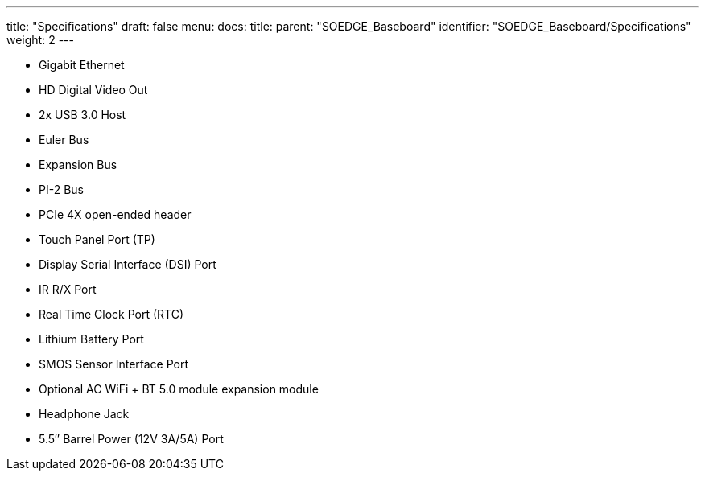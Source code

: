 ---
title: "Specifications"
draft: false
menu:
  docs:
    title:
    parent: "SOEDGE_Baseboard"
    identifier: "SOEDGE_Baseboard/Specifications"
    weight: 2
---

* Gigabit Ethernet
* HD Digital Video Out
* 2x USB 3.0 Host
* Euler Bus
* Expansion Bus
* PI-2 Bus
* PCIe 4X open-ended header
* Touch Panel Port (TP)
* Display Serial Interface (DSI) Port
* IR R/X Port
* Real Time Clock Port (RTC)
* Lithium Battery Port
* SMOS Sensor Interface Port
* Optional AC WiFi  + BT 5.0 module expansion module
* Headphone Jack
* 5.5″ Barrel Power (12V 3A/5A) Port

